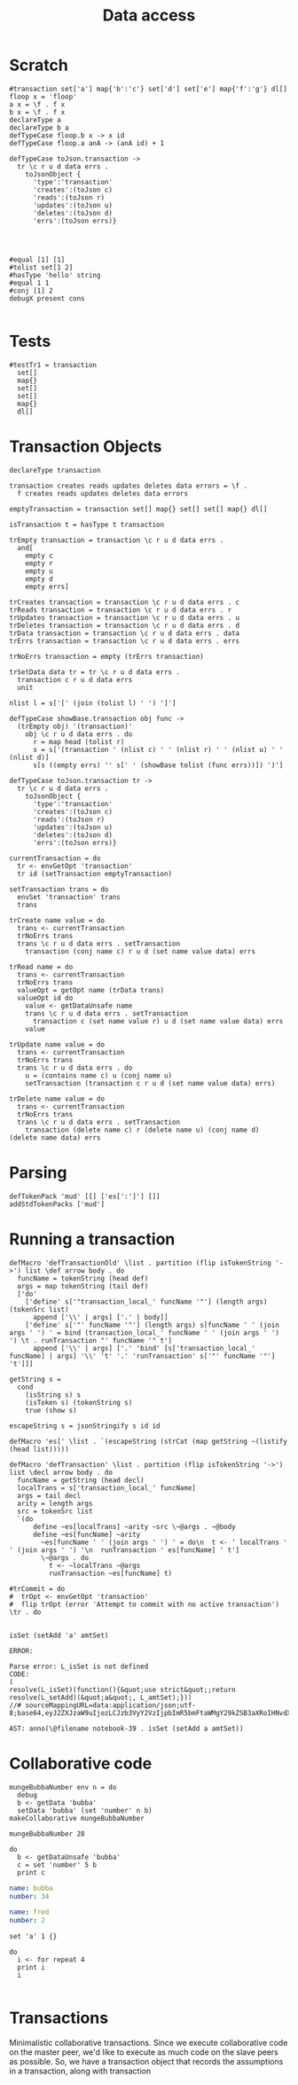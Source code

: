 #+TITLE: Data access
* Scratch
#+BEGIN_SRC leisure :results def
#transaction set['a'] map{'b':'c'} set['d'] set['e'] map{'f':'g'} dl[]
floop x = 'floop'
a x = \f . f x
b x = \f . f x
declareType a
declareType b a
defTypeCase floop.b x -> x id
defTypeCase floop.a anA -> (anA id) + 1
#+END_SRC


#+BEGIN_SRC leisure
defTypeCase toJson.transaction ->
  tr \c r u d data errs .
    toJsonObject {
      'type':'transaction'
      'creates':(toJson c)
      'reads':(toJson r)
      'updates':(toJson u)
      'deletes':(toJson d)
      'errs':(toJson errs)}



#+END_SRC
#+RESULTS:
: unit

#+BEGIN_SRC leisure
#equal [1] [1]
#tolist set[1 2]
#hasType 'hello' string
#equal 1 1
#conj [1] 2
debugX present cons

#+END_SRC
#+RESULTS:
: function (L_a, L_b) {\n    return L_checkPartial(L_$F, arguments) || setType((function(){\n  var L_$F = (function(L_f){return resolve(L_f)(L_a)(L_b)});\n  L_$F.leisureFunctionId = 815;\n  L_$F.leisureLength = L_$F.length;\n  return L_$F;\n})(), 'cons');\n  }

* Tests
#+BEGIN_SRC leisure :results def
#testTr1 = transaction
  set[]
  map{}
  set[]
  set[]
  map{}
  dl[]
#+END_SRC

* Transaction Objects
#+BEGIN_SRC leisure :results def
declareType transaction
 
transaction creates reads updates deletes data errors = \f .
  f creates reads updates deletes data errors

emptyTransaction = transaction set[] map{} set[] set[] map{} dl[]

isTransaction t = hasType t transaction

trEmpty transaction = transaction \c r u d data errs .
  and[
    empty c
    empty r
    empty u
    empty d
    empty errs]

trCreates transaction = transaction \c r u d data errs . c
trReads transaction = transaction \c r u d data errs . r
trUpdates transaction = transaction \c r u d data errs . u
trDeletes transaction = transaction \c r u d data errs . d
trData transaction = transaction \c r u d data errs . data
trErrs transaction = transaction \c r u d data errs . errs

trNoErrs transaction = empty (trErrs transaction)

trSetData data tr = tr \c r u d data errs .
  transaction c r u d data errs
  unit

nlist l = s['[' (join (tolist l) ' ') ']']

defTypeCase showBase.transaction obj func ->
  (trEmpty obj) '(transaction)'
    obj \c r u d data errs . do
      r = map head (tolist r)
      s = s['(transaction ' (nlist c) ' ' (nlist r) ' ' (nlist u) ' ' (nlist d)]
      s[s ((empty errs) '' s[' ' (showBase tolist (func errs))]) ')']

defTypeCase toJson.transaction tr ->
  tr \c r u d data errs .
    toJsonObject {
      'type':'transaction'
      'creates':(toJson c)
      'reads':(toJson r)
      'updates':(toJson u)
      'deletes':(toJson d)
      'errs':(toJson errs)}

currentTransaction = do
  tr <- envGetOpt 'transaction'
  tr id (setTransaction emptyTransaction)

setTransaction trans = do
  envSet 'transaction' trans
  trans

trCreate name value = do
  trans <- currentTransaction
  trNoErrs trans
  trans \c r u d data errs . setTransaction
    transaction (conj name c) r u d (set name value data) errs

trRead name = do
  trans <- currentTransaction
  trNoErrs trans
  valueOpt = getOpt name (trData trans)
  valueOpt id do
    value <- getDataUnsafe name
    trans \c r u d data errs . setTransaction
      transaction c (set name value r) u d (set name value data) errs
    value

trUpdate name value = do
  trans <- currentTransaction
  trNoErrs trans
  trans \c r u d data errs . do
    u = (contains name c) u (conj name u)
    setTransaction (transaction c r u d (set name value data) errs)

trDelete name value = do
  trans <- currentTransaction
  trNoErrs trans
  trans \c r u d data errs . setTransaction
    transaction (delete name c) r (delete name u) (conj name d) (delete name data) errs
#+END_SRC

* Parsing
#+BEGIN_SRC leisure :results def
defTokenPack 'mud' [[] ['es[':']'] []]
addStdTokenPacks ['mud']
#+END_SRC

* Running a transaction
#+BEGIN_SRC leisure :results defx
defMacro 'defTransactionOld' \list . partition (flip isTokenString '->') list \def arrow body . do
  funcName = tokenString (head def)
  args = map tokenString (tail def)
  ['do'
    ['define' s['"transaction_local_' funcName '"'] (length args) (tokenSrc list)
      append ['\\' | args] ['.' | body]]
    ['define' s['"' funcName '"'] (length args) s[funcName ' ' (join args ' ') ' = bind (transaction_local_' funcName ' ' (join args ' ') ') \t . runTransaction "' funcName '" t']
      append ['\\' | args] ['.' 'bind' [s['transaction_local_' funcName] | args] '\\' 't' '.' 'runTransaction' s['"' funcName '"'] 't']]]

getString s =
  cond
    (isString s) s
    (isToken s) (tokenString s)
    true (show s)

escapeString s = jsonStringify s id id

defMacro 'es[' \list . `(escapeString (strCat (map getString ~(listify (head list)))))

defMacro 'defTransaction' \list . partition (flip isTokenString '->') list \decl arrow body . do
  funcName = getString (head decl)
  localTrans = s['transaction_local_' funcName]
  args = tail decl
  arity = length args
  src = tokenSrc list
  `(do
      define ~es[localTrans] ~arity ~src \~@args . ~@body
      define ~es[funcName] ~arity
        ~es[funcName ' ' (join args ' ') ' = do\n  t <- ' localTrans ' ' (join args ' ') '\n  runTransaction ' es[funcName] ' t']
        \~@args . do
          t <- ~localTrans ~@args
          runTransaction ~es[funcName] t)

#trCommit = do
#  trOpt <- envGetOpt 'transaction'
#  flip trOpt (error 'Attempt to commit with no active transaction') \tr . do
    
#+END_SRC

#+BEGIN_SRC leisure :results dynamic
isSet (setAdd 'a' amtSet)
#+END_SRC
#+ERROR: 0, ReferenceError: err is not defined
#+RESULTS:
: ERROR: 
: 
: Parse error: L_isSet is not defined
: CODE: 
: (
: resolve(L_isSet)(function(){&quot;use strict&quot;;return resolve(L_setAdd)(&quot;a&quot;, L_amtSet);}))
: //# sourceMappingURL=data:application/json;utf-8;base64,eyJ2ZXJzaW9uIjozLCJzb3VyY2VzIjpbImR5bmFtaWMgY29kZSB3aXRoIHNvdXJjZSAyMyJdLCJuYW1lcyI6W10sIm1hcHBpbmdzIjoiQUFBQTtBQUFBLGlCQUFPLGlEQUFPLEdBQVAsRUFBVyxRQUFYLEdBQVAiLCJmaWxlIjoiZHluYW1pYyBjb2RlIHdpdGggc291cmNlIiwic291cmNlc0NvbnRlbnQiOlsiaXNTZXQgKHNldEFkZCAnYScgYW10U2V0KSJdfQ==
: 
: AST: anno(\@filename notebook-39 . isSet (setAdd a amtSet))

* Collaborative code
#+BEGIN_SRC leisure :results def
mungeBubbaNumber env n = do
  debug
  b <- getData 'bubba'
  setData 'bubba' (set 'number' n b)
makeCollaborative mungeBubbaNumber
#+END_SRC

#+BEGIN_SRC leisure :results dynamic
mungeBubbaNumber 28
#+END_SRC


#+BEGIN_SRC leisure :results dynamic
do
  b <- getDataUnsafe 'bubba'
  c = set 'number' 5 b
  print c
#+END_SRC
#+RESULTS:
: {"number":5 "name":"bubba"}
: 

#+NAME: bubba
#+BEGIN_SRC yaml
name: bubba
number: 34
#+END_SRC

#+NAME: fred
#+BEGIN_SRC yaml
name: fred
number: 2
#+END_SRC

#+BEGIN_SRC leisure :results dynamic
set 'a' 1 {}
#+END_SRC
#+RESULTS:
: {"a":1}

#+BEGIN_SRC leisure :results dynamic
do
  i <- for repeat 4
  print i
  i
#+END_SRC
#+RESULTS:
: 0
: 1
: 2
: 3
: [0 1 2 3]


#+BEGIN_SRC leisure :results dynamic
#+END_SRC


* Transactions
Minimalistic collaborative transactions. Since we execute collaborative code on
the master peer, we'd like to execute as much code on the slave peers as possible. So,
we have a transaction object that records the assumptions in a transaction, along with
transaction
